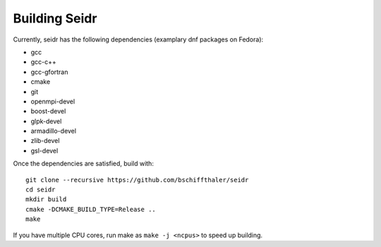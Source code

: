 .. _building-label:

Building Seidr
==============

Currently, seidr has the following dependencies (examplary dnf packages on Fedora):

* gcc 
* gcc-c++ 
* gcc-gfortran 
* cmake 
* git
* openmpi-devel 
* boost-devel 
* glpk-devel 
* armadillo-devel 
* zlib-devel
* gsl-devel 

Once the dependencies are satisfied, build with::

  git clone --recursive https://github.com/bschiffthaler/seidr
  cd seidr
  mkdir build
  cmake -DCMAKE_BUILD_TYPE=Release ..
  make

If you have multiple CPU cores, run make as ``make -j <ncpus>`` to speed up building.